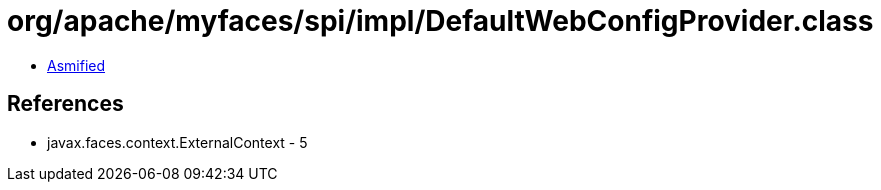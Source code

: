 = org/apache/myfaces/spi/impl/DefaultWebConfigProvider.class

 - link:DefaultWebConfigProvider-asmified.java[Asmified]

== References

 - javax.faces.context.ExternalContext - 5
